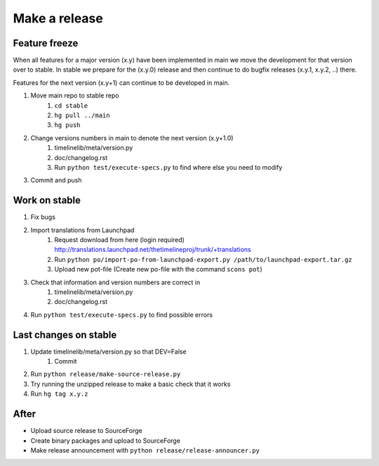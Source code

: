 Make a release
==============

Feature freeze
--------------

When all features for a major version (x.y) have been implemented in main we
move the development for that version over to stable. In stable we prepare for
the (x.y.0) release and then continue to do bugfix releases (x.y.1, x.y.2, ..)
there.

Features for the next version (x.y+1) can continue to be developed in main.

1. Move main repo to stable repo
    1. ``cd stable``
    2. ``hg pull ../main``
    3. ``hg push``
2. Change versions numbers in main to denote the next version (x.y+1.0)
    1. timelinelib/meta/version.py
    2. doc/changelog.rst
    3. Run ``python test/execute-specs.py`` to find where else you need to modify
3. Commit and push

Work on stable
--------------

1. Fix bugs
2. Import translations from Launchpad
    1. Request download from here (login required)
       http://translations.launchpad.net/thetimelineproj/trunk/+translations
    2. Run ``python po/import-po-from-launchpad-export.py /path/to/launchpad-export.tar.gz``
    3. Upload new pot-file (Create new po-file with the command ``scons pot``)
3. Check that information and version numbers are correct in
    1. timelinelib/meta/version.py
    2. doc/changelog.rst
4. Run ``python test/execute-specs.py`` to find possible errors

Last changes on stable
----------------------

1. Update timelinelib/meta/version.py so that DEV=False
    1. Commit
2. Run ``python release/make-source-release.py``
3. Try running the unzipped release to make a basic check that it works
4. Run ``hg tag x.y.z``

After
-----

* Upload source release to SourceForge
* Create binary packages and upload to SourceForge
* Make release announcement with ``python release/release-announcer.py``

